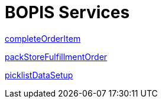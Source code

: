 = BOPIS Services

link:Services/completeOrderItem.adoc[completeOrderItem]

link:Services/packStoreFulfillmentOrder.adoc[packStoreFulfillmentOrder]

link:Services/picklistDataSetup.adoc[picklistDataSetup]
